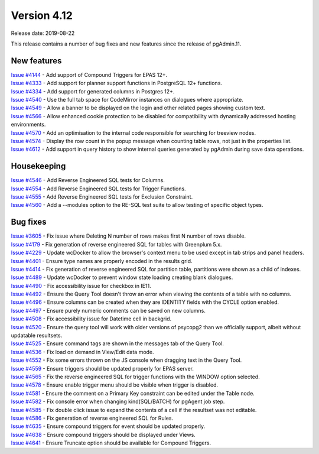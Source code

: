 ************
Version 4.12
************

Release date: 2019-08-22

This release contains a number of bug fixes and new features since the release of pgAdmin.11.

New features
************

| `Issue #4144 <https://redmine.postgresql.org/issues/4144>`_ -  Add support of Compound Triggers for EPAS 12+.
| `Issue #4333 <https://redmine.postgresql.org/issues/4333>`_ -  Add support for planner support functions in PostgreSQL 12+ functions.
| `Issue #4334 <https://redmine.postgresql.org/issues/4334>`_ -  Add support for generated columns in Postgres 12+.
| `Issue #4540 <https://redmine.postgresql.org/issues/4540>`_ -  Use the full tab space for CodeMirror instances on dialogues where appropriate.
| `Issue #4549 <https://redmine.postgresql.org/issues/4549>`_ -  Allow a banner to be displayed on the login and other related pages showing custom text.
| `Issue #4566 <https://redmine.postgresql.org/issues/4566>`_ -  Allow enhanced cookie protection to be disabled for compatibility with dynamically addressed hosting environments.
| `Issue #4570 <https://redmine.postgresql.org/issues/4570>`_ -  Add an optimisation to the internal code responsible for searching for treeview nodes.
| `Issue #4574 <https://redmine.postgresql.org/issues/4574>`_ -  Display the row count in the popup message when counting table rows, not just in the properties list.
| `Issue #4612 <https://redmine.postgresql.org/issues/4612>`_ -  Add support in query history to show internal queries generated by pgAdmin during save data operations.

Housekeeping
************

| `Issue #4546 <https://redmine.postgresql.org/issues/4546>`_ -  Add Reverse Engineered SQL tests for Columns.
| `Issue #4554 <https://redmine.postgresql.org/issues/4554>`_ -  Add Reverse Engineered SQL tests for Trigger Functions.
| `Issue #4555 <https://redmine.postgresql.org/issues/4555>`_ -  Add Reverse Engineered SQL tests for Exclusion Constraint.
| `Issue #4560 <https://redmine.postgresql.org/issues/4560>`_ -  Add a --modules option to the RE-SQL test suite to allow testing of specific object types.

Bug fixes
*********

| `Issue #3605 <https://redmine.postgresql.org/issues/3605>`_ -  Fix issue where Deleting N number of rows makes first N number of rows disable.
| `Issue #4179 <https://redmine.postgresql.org/issues/4179>`_ -  Fix generation of reverse engineered SQL for tables with Greenplum 5.x.
| `Issue #4229 <https://redmine.postgresql.org/issues/4229>`_ -  Update wcDocker to allow the browser's context menu to be used except in tab strips and panel headers.
| `Issue #4401 <https://redmine.postgresql.org/issues/4401>`_ -  Ensure type names are properly encoded in the results grid.
| `Issue #4414 <https://redmine.postgresql.org/issues/4414>`_ -  Fix generation of reverse engineered SQL for partition table, partitions were shown as a child of indexes.
| `Issue #4489 <https://redmine.postgresql.org/issues/4489>`_ -  Update wcDocker to prevent window state loading creating blank dialogues.
| `Issue #4490 <https://redmine.postgresql.org/issues/4490>`_ -  Fix accessibility issue for checkbox in IE11.
| `Issue #4492 <https://redmine.postgresql.org/issues/4492>`_ -  Ensure the Query Tool doesn't throw an error when viewing the contents of a table with no columns.
| `Issue #4496 <https://redmine.postgresql.org/issues/4496>`_ -  Ensure columns can be created when they are IDENTITY fields with the CYCLE option enabled.
| `Issue #4497 <https://redmine.postgresql.org/issues/4497>`_ -  Ensure purely numeric comments can be saved on new columns.
| `Issue #4508 <https://redmine.postgresql.org/issues/4508>`_ -  Fix accessibility issue for Datetime cell in backgrid.
| `Issue #4520 <https://redmine.postgresql.org/issues/4520>`_ -  Ensure the query tool will work with older versions of psycopg2 than we officially support, albeit without updatable resultsets.
| `Issue #4525 <https://redmine.postgresql.org/issues/4525>`_ -  Ensure command tags are shown in the messages tab of the Query Tool.
| `Issue #4536 <https://redmine.postgresql.org/issues/4536>`_ -  Fix load on demand in View/Edit data mode.
| `Issue #4552 <https://redmine.postgresql.org/issues/4552>`_ -  Fix some errors thrown on the JS console when dragging text in the Query Tool.
| `Issue #4559 <https://redmine.postgresql.org/issues/4559>`_ -  Ensure triggers should be updated properly for EPAS server.
| `Issue #4565 <https://redmine.postgresql.org/issues/4565>`_ -  Fix the reverse engineered SQL for trigger functions with the WINDOW option selected.
| `Issue #4578 <https://redmine.postgresql.org/issues/4578>`_ -  Ensure enable trigger menu should be visible when trigger is disabled.
| `Issue #4581 <https://redmine.postgresql.org/issues/4581>`_ -  Ensure the comment on a Primary Key constraint can be edited under the Table node.
| `Issue #4582 <https://redmine.postgresql.org/issues/4582>`_ -  Fix console error when changing kind(SQL/BATCH) for pgAgent job step.
| `Issue #4585 <https://redmine.postgresql.org/issues/4585>`_ -  Fix double click issue to expand the contents of a cell if the resultset was not editable.
| `Issue #4586 <https://redmine.postgresql.org/issues/4586>`_ -  Fix generation of reverse engineered SQL for Rules.
| `Issue #4635 <https://redmine.postgresql.org/issues/4635>`_ -  Ensure compound triggers for event should be updated properly.
| `Issue #4638 <https://redmine.postgresql.org/issues/4638>`_ -  Ensure compound triggers should be displayed under Views.
| `Issue #4641 <https://redmine.postgresql.org/issues/4641>`_ -  Ensure Truncate option should be available for Compound Triggers.